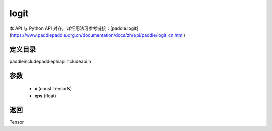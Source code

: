 .. _cn_api_paddle_experimental_logit:

logit
-------------------------------

.. cpp:function:: Tensor logit ( const Tensor & x , float eps = 1e - 6f ) ;



本 API 与 Python API 对齐，详细用法可参考链接：[paddle.logit](https://www.paddlepaddle.org.cn/documentation/docs/zh/api/paddle/logit_cn.html)

定义目录
:::::::::::::::::::::
paddle\include\paddle\phi\api\include\api.h

参数
:::::::::::::::::::::
	- **x** (const Tensor&)
	- **eps** (float)

返回
:::::::::::::::::::::
Tensor
